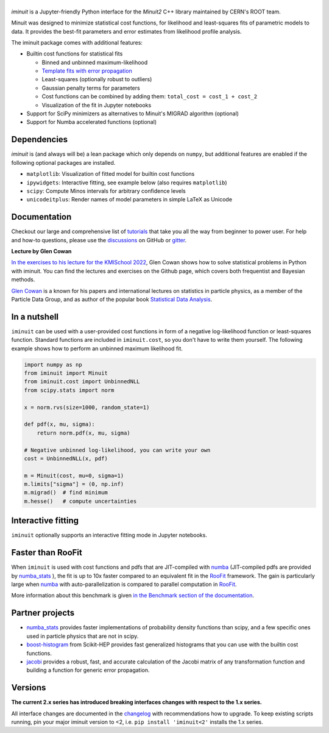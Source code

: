 .. |iminuit| image:: doc/_static/iminuit_logo.svg
   :alt: iminuit

|iminuit|
=========

.. version-marker-do-not-remove

.. image:: https://scikit-hep.org/assets/images/Scikit--HEP-Project-blue.svg
   :target: https://scikit-hep.org
.. image:: https://img.shields.io/pypi/v/iminuit.svg
   :target: https://pypi.org/project/iminuit
.. image:: https://img.shields.io/conda/vn/conda-forge/iminuit.svg
   :target: https://github.com/conda-forge/iminuit-feedstock
.. image:: https://coveralls.io/repos/github/scikit-hep/iminuit/badge.svg?branch=develop
   :target: https://coveralls.io/github/scikit-hep/iminuit?branch=develop
.. image:: https://github.com/scikit-hep/iminuit/actions/workflows/docs.yml/badge.svg?branch=main
   :target: https://scikit-hep.org/iminuit
.. image:: https://zenodo.org/badge/DOI/10.5281/zenodo.3949207.svg
   :target: https://doi.org/10.5281/zenodo.3949207
.. image:: https://img.shields.io/badge/ascl-2108.024-blue.svg?colorB=262255
   :target: https://ascl.net/2108.024
   :alt: ascl:2108.024
.. image:: https://img.shields.io/gitter/room/Scikit-HEP/iminuit
   :target: https://gitter.im/Scikit-HEP/iminuit
.. image:: https://mybinder.org/badge_logo.svg
   :target: https://mybinder.org/v2/gh/scikit-hep/iminuit/develop?filepath=doc%2Ftutorial

*iminuit* is a Jupyter-friendly Python interface for the *Minuit2* C++ library maintained by CERN's ROOT team.

Minuit was designed to minimize statistical cost functions, for likelihood and least-squares fits of parametric models to data. It provides the best-fit parameters and error estimates from likelihood profile analysis.

The iminuit package comes with additional features:

- Builtin cost functions for statistical fits

  - Binned and unbinned maximum-likelihood
  - `Template fits with error propagation <https://doi.org/10.1140/epjc/s10052-022-11019-z>`_
  - Least-squares (optionally robust to outliers)
  - Gaussian penalty terms for parameters
  - Cost functions can be combined by adding them: ``total_cost = cost_1 + cost_2``
  - Visualization of the fit in Jupyter notebooks
- Support for SciPy minimizers as alternatives to Minuit's MIGRAD algorithm (optional)
- Support for Numba accelerated functions (optional)

Dependencies
------------

*iminuit* is (and always will be) a lean package which only depends on ``numpy``, but additional features are enabled if the following optional packages are installed.

- ``matplotlib``: Visualization of fitted model for builtin cost functions
- ``ipywidgets``: Interactive fitting, see example below (also requires ``matplotlib``)
- ``scipy``: Compute Minos intervals for arbitrary confidence levels
- ``unicodeitplus``: Render names of model parameters in simple LaTeX as Unicode

Documentation
-------------

Checkout our large and comprehensive list of `tutorials`_ that take you all the way from beginner to power user. For help and how-to questions, please use the `discussions`_ on GitHub or `gitter`_.

**Lecture by Glen Cowan**

`In the exercises to his lecture for the KMISchool 2022 <https://github.com/KMISchool2022>`_, Glen Cowan shows how to solve statistical problems in Python with iminuit. You can find the lectures and exercises on the Github page, which covers both frequentist and Bayesian methods.

`Glen Cowan <https://scholar.google.com/citations?hl=en&user=ljQwt8QAAAAJ&view_op=list_works>`_ is a known for his papers and international lectures on statistics in particle physics, as a member of the Particle Data Group, and as author of the popular book `Statistical Data Analysis <https://www.pp.rhul.ac.uk/~cowan/sda/>`_.

In a nutshell
-------------

``iminuit`` can be used with a user-provided cost functions in form of a negative log-likelihood function or least-squares function. Standard functions are included in ``iminuit.cost``, so you don't have to write them yourself. The following example shows how to perform an unbinned maximum likelihood fit.

.. code:: python

    import numpy as np
    from iminuit import Minuit
    from iminuit.cost import UnbinnedNLL
    from scipy.stats import norm

    x = norm.rvs(size=1000, random_state=1)

    def pdf(x, mu, sigma):
        return norm.pdf(x, mu, sigma)

    # Negative unbinned log-likelihood, you can write your own
    cost = UnbinnedNLL(x, pdf)

    m = Minuit(cost, mu=0, sigma=1)
    m.limits["sigma"] = (0, np.inf)
    m.migrad()  # find minimum
    m.hesse()   # compute uncertainties

.. image:: doc/_static/demo_output.png
    :alt: Output of the demo in a Jupyter notebook

Interactive fitting
-------------------

``iminuit`` optionally supports an interactive fitting mode in Jupyter notebooks.

.. image:: doc/_static/interactive_demo.gif
   :alt: Animated demo of an interactive fit in a Jupyter notebook

Faster than RooFit
------------------

When ``iminuit`` is used with cost functions and pdfs that are JIT-compiled with `numba`_ (JIT-compiled pdfs are provided by `numba_stats`_ ), the fit is up to 10x faster compared to an equivalent fit in the `RooFit`_ framework. The gain is particularly large when `numba`_ with auto-parallelization is compared to parallel computation in `RooFit`_.

.. image:: doc/_static/roofit_vs_iminuit+numba.svg

More information about this benchmark is given `in the Benchmark section of the documentation <https://iminuit.readthedocs.io/en/stable/benchmark.html#cost-function-benchmark>`_.

Partner projects
----------------

* `numba_stats`_ provides faster implementations of probability density functions than scipy, and a few specific ones used in particle physics that are not in scipy.
* `boost-histogram`_ from Scikit-HEP provides fast generalized histograms that you can use with the builtin cost functions.
* `jacobi`_ provides a robust, fast, and accurate calculation of the Jacobi matrix of any transformation function and building a function for generic error propagation.

Versions
--------

**The current 2.x series has introduced breaking interfaces changes with respect to the 1.x series.**

All interface changes are documented in the `changelog`_ with recommendations how to upgrade. To keep existing scripts running, pin your major iminuit version to <2, i.e. ``pip install 'iminuit<2'`` installs the 1.x series.

.. _changelog: https://iminuit.readthedocs.io/en/stable/changelog.html
.. _tutorials: https://iminuit.readthedocs.io/en/stable/tutorials.html
.. _discussions: https://github.com/scikit-hep/iminuit/discussions
.. _gitter: https://gitter.im/Scikit-HEP/iminuit
.. _jacobi: https://github.com/hdembinski/jacobi
.. _numba_stats: https://github.com/HDembinski/numba-stats
.. _boost-histogram: https://github.com/scikit-hep/boost-histogram
.. _numba: https://numba.pydata.org
.. _RooFit: https://root.cern.ch/doc/master/namespaceRooFit.html

